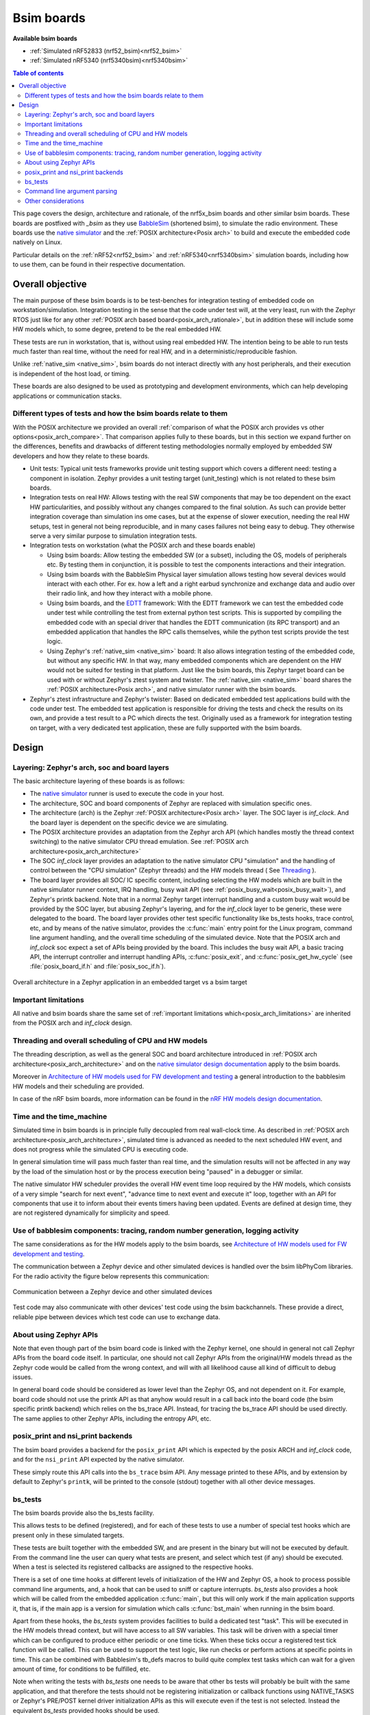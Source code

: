 .. _bsim boards:

Bsim boards
###########

**Available bsim boards**

* :ref:`Simulated nRF52833 (nrf52_bsim)<nrf52_bsim>`
* :ref:`Simulated nRF5340 (nrf5340bsim)<nrf5340bsim>`

.. contents:: Table of contents
   :depth: 2
   :backlinks: entry
   :local:

This page covers the design, architecture and rationale, of the
nrf5x_bsim boards and other similar bsim boards.
These boards are postfixed with `_bsim` as they use BabbleSim_
(shortened bsim), to simulate the radio environment.
These boards use the `native simulator`_ and the :ref:`POSIX architecture<Posix arch>` to build
and execute the embedded code natively on Linux.

Particular details on the :ref:`nRF52<nrf52_bsim>` and :ref:`nRF5340<nrf5340bsim>`
simulation boards, including how to use them,
can be found in their respective documentation.

.. _BabbleSim:
   https://BabbleSim.github.io

.. _EDTT:
   https://github.com/EDTTool/EDTT

.. _Architecture of HW models used for FW development and testing:
   https://babblesim.github.io/arch_hw_models.html

.. _native simulator:
   https://github.com/BabbleSim/native_simulator/blob/main/docs/README.md

.. _native simulator design documentation:
   https://github.com/BabbleSim/native_simulator/blob/main/docs/Design.md

.. _nRF HW models design documentation:
   https://github.com/BabbleSim/ext_nRF_hw_models/blob/main/docs/README_HW_models.md


Overall objective
*****************

The main purpose of these bsim boards is to be test-benches for
integration testing of embedded code on workstation/simulation.
Integration testing in the sense that the code under test will, at the very
least, run with the Zephyr RTOS just like for any other
:ref:`POSIX arch based board<posix_arch_rationale>`, but in addition these
will include some HW models which, to some degree, pretend to be the real
embedded HW.

These tests are run in workstation, that is, without using real embedded HW.
The intention being to be able to run tests much faster than real time,
without the need for real HW, and in a deterministic/reproducible fashion.

Unlike :ref:`native_sim <native_sim>`, bsim boards do not interact directly with any host
peripherals, and their execution is independent of the host load, or timing.

These boards are also designed to be used as prototyping and development environments,
which can help developing applications or communication stacks.

.. _bsim_boards_tests:

Different types of tests and how the bsim boards relate to them
===============================================================

With the POSIX architecture we provided an overall
:ref:`comparison of what the POSIX arch provides vs other options<posix_arch_compare>`.
That comparison applies fully to these boards, but in this section we expand
further on the differences, benefits and drawbacks of different testing
methodologies normally employed by embedded SW developers and how they relate
to these boards.

- Unit tests:
  Typical unit tests frameworks provide unit testing
  support which covers a different need: testing a component in isolation.
  Zephyr provides a unit testing target (unit_testing) which is not related to
  these bsim boards.
- Integration tests on real HW: Allows testing with the real SW
  components that may be too dependent on the exact HW particularities, and
  possibly without any changes compared to the final solution.
  As such can provide better integration coverage than simulation ins ome cases,
  but at the expense of slower execution, needing the real HW setups,
  test in general not being reproducible, and in many cases failures
  not being easy to debug.
  They otherwise serve a very similar purpose to simulation integration tests.
- Integration tests on workstation (what the POSIX arch and these boards enable)

  - Using bsim boards: Allow testing the embedded SW (or a subset), including
    the OS, models of peripherals etc. By testing them in conjunction,
    it is possible to test the components interactions and their integration.
  - Using bsim boards with the BabbleSim Physical layer simulation allows
    testing how several devices would interact with each other.
    For ex. how a left and a right earbud synchronize and exchange data and
    audio over their radio link, and how they interact with a mobile phone.
  - Using bsim boards, and the `EDTT`_ framework: With the EDTT framework we can
    test the embedded code under test while controlling the test from external
    python test scripts. This is supported by compiling the embedded code with
    an special driver that handles the EDTT communication (its RPC transport)
    and an embedded application that handles the RPC calls themselves, while
    the python test scripts provide the test logic.
  - Using Zephyr's :ref:`native_sim <native_sim>` board: It also allows integration testing of
    the embedded code, but without any specific HW. In that way, many embedded
    components which are dependent on the HW would not be suited for testing in
    that platform. Just like the bsim boards, this Zephyr target board can
    be used with or without Zephyr's ztest system and twister.
    The :ref:`native_sim <native_sim>` board shares the :ref:`POSIX architecture<Posix arch>`,
    and native simulator runner with the bsim boards.

- Zephyr's ztest infrastructure and Zephyr's twister:
  Based on dedicated embedded test applications build with the code under test.
  The embedded test application is responsible for driving the tests and check
  the results on its own, and provide a test result to a PC which directs the
  test.
  Originally used as a framework for integration testing on target,
  with a very dedicated test application,
  these are fully supported with the bsim boards.

Design
******

Layering: Zephyr's arch, soc and board layers
=============================================

The basic architecture layering of these boards is as follows:

- The `native simulator`_ runner is used to execute the code in your host.
- The architecture, SOC and board components of Zephyr are replaced with
  simulation specific ones.
- The architecture (arch) is the Zephyr :ref:`POSIX architecture<Posix arch>`
  layer.
  The SOC layer is `inf_clock`. And the board layer is dependent on
  the specific device we are simulating.
- The POSIX architecture provides an adaptation from the Zephyr arch API
  (which handles mostly the thread context switching) to the native simulator
  CPU thread emulation.
  See :ref:`POSIX arch architecture<posix_arch_architecture>`
- The SOC `inf_clock` layer provides an adaptation to the native simulator CPU "simulation"
  and the handling of control between the "CPU simulation" (Zephyr threads) and the
  HW models thread ( See `Threading`_ ).
- The board layer provides all SOC/ IC specific content, including
  selecting the HW models which are built in the native simulator runner context, IRQ handling,
  busy wait API (see :ref:`posix_busy_wait<posix_busy_wait>`), and Zephyr's printk backend.
  Note that in a normal Zephyr target interrupt handling and a custom busy wait
  would be provided by the SOC layer, but abusing Zephyr's layering, and for the
  `inf_clock` layer to be generic, these were delegated to the board.
  The board layer provides other test specific
  functionality like bs_tests hooks, trace control, etc, and
  by means of the native simulator, provides the :c:func:`main` entry point for the Linux
  program, command line argument handling, and the overall time scheduling of
  the simulated device.
  Note that the POSIX arch and `inf_clock` soc expect a set of APIs being provided by
  the board. This includes the busy wait API, a basic tracing API, the interrupt
  controller and interrupt handling APIs, :c:func:`posix_exit`,
  and :c:func:`posix_get_hw_cycle` (see :file:`posix_board_if.h` and :file:`posix_soc_if.h`).

.. figure:: layering_natsim.svg
    :align: center
    :alt: Zephyr layering in native & bsim builds
    :figclass: align-center

    Overall architecture in a Zephyr application in an embedded target vs a bsim
    target

Important limitations
=====================

All native and bsim boards share the same set of
:ref:`important limitations which<posix_arch_limitations>`
are inherited from the POSIX arch and `inf_clock` design.

.. _Threading:

Threading and overall scheduling of CPU and HW models
=====================================================

The threading description, as well as the general SOC and board architecture
introduced in
:ref:`POSIX arch architecture<posix_arch_architecture>` and on the
`native simulator design documentation`_ apply to the bsim boards.

Moreover in
`Architecture of HW models used for FW development and testing`_
a general introduction to the babblesim HW models and their scheduling are provided.

In case of the nRF bsim boards, more information can be found in the
`nRF HW models design documentation`_.

Time and the time_machine
=========================

Simulated time in bsim boards is in principle fully decoupled from
real wall-clock time. As described in
:ref:`POSIX arch architecture<posix_arch_architecture>`,
simulated time is advanced
as needed to the next scheduled HW event, and does not progress while
the simulated CPU is executing code.

In general simulation time will pass much faster than real time,
and the simulation results will not be affected in any way by the
load of the simulation host or by the process execution being "paused"
in a debugger or similar.

The native simulator HW scheduler provides the overall HW event time loop
required by the HW models, which consists of a very simple
"search for next event", "advance time to next event and execute it" loop,
together with an API for components that use it to inform about their events
timers having been updated. Events are defined at design time,
they are not registered dynamically for simplicity and speed.

Use of babblesim components: tracing, random number generation, logging activity
================================================================================

The same considerations as for the HW models apply to the bsim boards, see
`Architecture of HW models used for FW development and testing`_.

The communication between a Zephyr device and other simulated devices is
handled over the bsim libPhyCom libraries. For the radio activity the figure
below represents this communication:


.. figure:: Zephyr_and_bsim.svg
    :align: center
    :alt: Communication between a Zephyr device and other simulated devices
    :figclass: align-center

    Communication between a Zephyr device and other simulated devices

Test code may also communicate with other devices' test code using the bsim
backchannels. These provide a direct, reliable pipe between devices which test code
can use to exchange data.


About using Zephyr APIs
=======================

Note that even though part of the bsim board code is linked with the Zephyr kernel,
one should in general not call Zephyr APIs from the board code itself.
In particular, one should not call Zephyr APIs from the original/HW models
thread as the Zephyr code would be called from the wrong context,
and will with all likelihood cause all kind of difficult to debug issues.

In general board code should be considered as lower level than the Zephyr OS,
and not dependent on it.
For example, board code should not use the printk API as that anyhow would
result in a call back into the board code (the bsim specific printk backend)
which relies on the bs_trace API. Instead, for tracing the bs_trace API
should be used directly.
The same applies to other Zephyr APIs, including the entropy API, etc.

posix_print and nsi_print backends
==================================

The bsim board provides a backend for the ``posix_print`` API which is expected by the posix
ARCH and `inf_clock` code, and for the ``nsi_print`` API expected by the native simulator.

These simply route this API calls into the ``bs_trace`` bsim API.
Any message printed to these APIs, and by extension by default to Zephyr's ``printk``,
will be printed to the console (stdout) together with all other device messages.

.. _bsim_boards_bs_tests:

bs_tests
========

The bsim boards provide also the bs_tests facility.

This allows tests to be defined (registered), and for each of these tests to
use a number of special test hooks which are present only in these simulated
targets.

These tests are built together with the embedded SW, and are present in the
binary but will not be executed by default.
From the command line the user can query what tests are present, and select
which test (if any) should be executed. When a test is selected its registered
callbacks are assigned to the respective hooks.

There is a set of one time hooks at different levels of initialization of the HW
and Zephyr OS, a hook to process possible command line arguments, and, a hook
that can be used to sniff or capture interrupts.
`bs_tests` also provides a hook which will be called from the embedded application
:c:func:`main`, but this will only work if the main application supports it,
that is, if the main app is a version for simulation which calls
:c:func:`bst_main` when running in the bsim board.

Apart from these hooks, the `bs_tests` system provides facilities to build a
dedicated test "task". This will be executed in the HW models thread context,
but will have access to all SW variables. This task will be driven with a
special timer which can be configured to produce either periodic or one time
ticks. When these ticks occur a registered test tick function will be called.
This can be used to support the test logic, like run checks or perform actions
at specific points in time. This can be combined with Babblesim's tb_defs macros
to build quite complex test tasks which can wait for a given amount of time,
for conditions to be fulfilled, etc.

Note when writing the tests with `bs_tests` one needs to be aware that other
bs tests will probably be built with the same application, and that therefore
the tests should not be registering initialization or callback functions using
NATIVE_TASKS or Zephyr's PRE/POST kernel driver initialization APIs as this
will execute even if the test is not selected.
Instead the equivalent `bs_tests` provided hooks should be used.

Note also that, for AMP targets like the :ref:`nrf5340bsim <nrf5340bsim>`, each embedded MCU has
its own separate `bs_tests` built with that MCU. You can select if and what test is used
for each MCU separatedly with the command line options.

Command line argument parsing
=============================

bsim boards need to handle command line arguments. There are several sets of
arguments:

- Basic arguments: to enable selecting things like trace verbosity, random seed,
  simulation device number and simulation id (when connected to a phy), etc.
  This follow as much as possible the same convention as other bsim
  devices to ease use for developers.
- The HW models command line arguments: The HW models will expose which
  arguments they need to have processed, but the bsim board as actual
  integrating program ensures they are handled.
- Test (bs_tests) control: To select a test for each embedded CPU,
  print which are available, and pass arguments to the tests themselves.

Command line argument parsing is handled by using the bs_cmd_line component
from Babblesim's base/libUtilv1 library. And basic arguments definitions that
comply with the expected convention are provided in bs_cmd_line_typical.h.

Other considerations
====================

- Endianness: Code will be built for the host target architecture, which is
  typically x86. x86 is little endian, which is typically also the case for the
  target architecture. If this is not the case, embedded code which works in one
  may not work in the other due to endianness bugs.
  Note that Zephyr code is be written to support both big and little endian.
- WordSize: The bsim targets, as well as normal embedded targets are 32 bit
  targets. In the case of the bsim targets this is done by explicitly targeting
  x86 (ILP32 ABI) instead of x86_64. This is done purposefully to provide more
  accurate structures layout in memory and therefore better reproduce possible
  issues related to access to structures members or array overflows.
